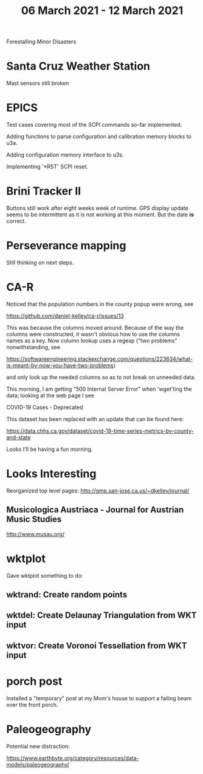 #+TITLE: 06 March 2021 - 12 March 2021

Forestalling Minor Disasters

* Santa Cruz Weather Station
Mast sensors still broken
* EPICS

Test cases covering most of the SCPI commands so-far implemented.

Adding functions to parse configuration and calibration memory blocks to u3a.

Adding configuration memory interface to u3s.

Implementing '*RST' SCPI reset.

* Brini Tracker II
Buttons still work after eight weeks week of runtime. GPS display update
seems to be intermittent as it is not working at this moment. But the date
*is* correct.

* Perseverance mapping

Still thinking on next steps.

* CA-R

Noticed that the population numbers in the county popup were wrong, see

https://github.com/daniel-kelley/ca-r/issues/13

This was because the columns moved around. Because of the way the
columns were constructed, it wasn't obvious how to use the columns
names as a key.  Now column lookup uses a regexp ("two problems"
nonwithstanding, see

 https://softwareengineering.stackexchange.com/questions/223634/what-is-meant-by-now-you-have-two-problems)

and only look up the needed columns so as to not break on unneeded
data.

This morning, I am getting "500 Internal Server Error" when 'wget'ting the
data; looking at the web page I see

 COVID-19 Cases - Deprecated

 This dataset has been replaced with an update that can be found here:

 https://data.chhs.ca.gov/dataset/covid-19-time-series-metrics-by-county-and-state

Looks I'll be having a fun morning.

* Looks Interesting

Reorganized top level pages: http://gmp.san-jose.ca.us/~dkelley/journal/

** Musicologica Austriaca - Journal for Austrian Music Studies
http://www.musau.org/

* wktplot

Gave wktplot something to do:

** wktrand: Create random points
** wktdel: Create Delaunay Triangulation from WKT input
** wktvor: Create Voronoi Tessellation from WKT input

* porch post

Installed a "temporary" post at my Mom's house to support a failing
beam over the front porch.

* Paleogeography

Potential new distraction:

https://www.earthbyte.org/category/resources/data-models/paleogeography/
